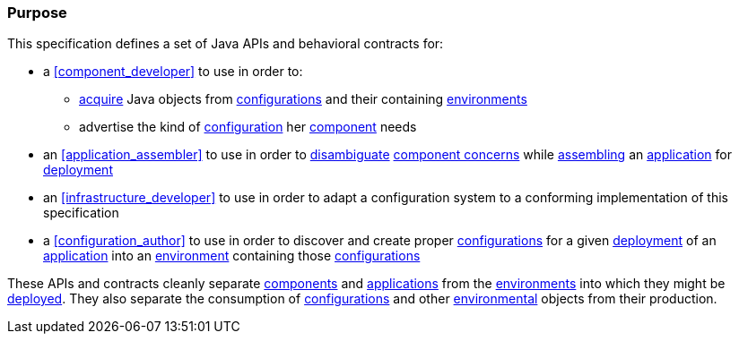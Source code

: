 [#purpose]
=== Purpose

This specification defines a set of Java APIs and behavioral contracts
for:

 * a <<component_developer>> to use in order to:

 ** <<environment_model_acquisition,acquire>> Java objects from
    <<configuration,configurations>> and their containing
    <<environment,environments>>

 ** advertise the kind of
    <<configuration,configuration>> her <<component,component>> needs

 * an <<application_assembler>> to use in order to
   <<disambiguation,disambiguate>> <<component_concern,component
   concerns>> while <<assemble,assembling>> an
   <<application,application>> for <<deploy,deployment>>

 * an <<infrastructure_developer>> to use in order to adapt a
   configuration system to a conforming implementation of this
   specification

 * a <<configuration_author>> to use in order to discover and create
   proper <<configuration,configurations>> for a given
   <<deploy,deployment>> of an <<application,application>> into an
   <<environment,environment>> containing those
   <<configuration,configurations>>

These APIs and contracts cleanly separate <<component,components>> and
<<application,applications>> from the <<environment,environments>>
into which they might be <<deploy,deployed>>.  They also separate the
consumption of <<configuration,configurations>> and other
<<environment,environmental>> objects from their production.